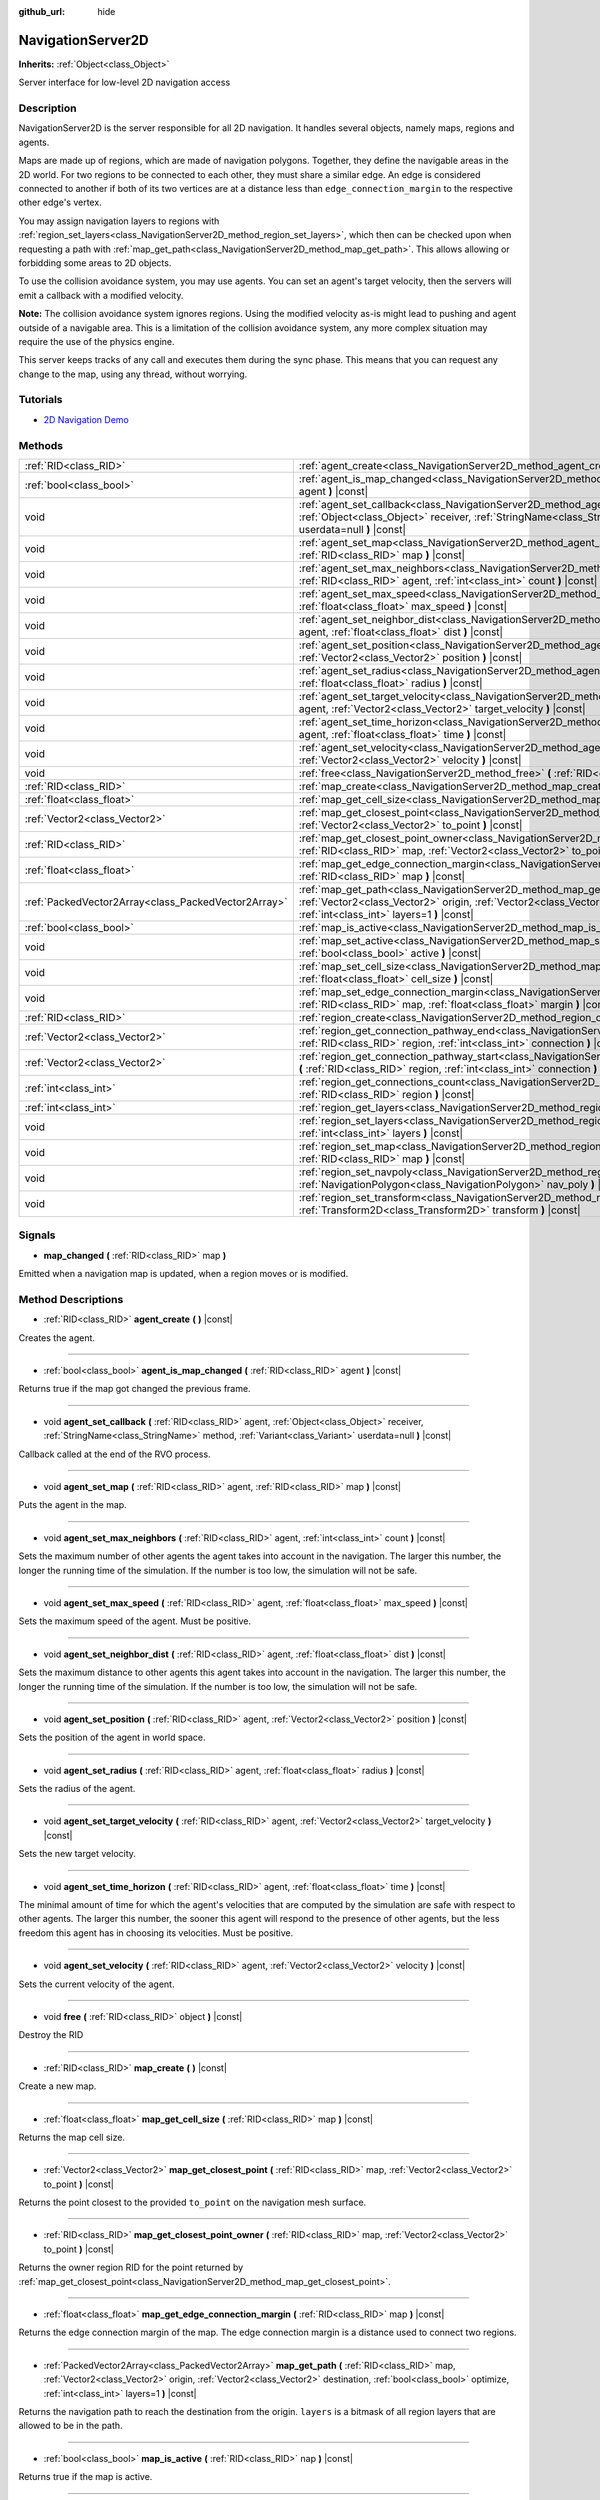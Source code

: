 :github_url: hide

.. Generated automatically by doc/tools/make_rst.py in Godot's source tree.
.. DO NOT EDIT THIS FILE, but the NavigationServer2D.xml source instead.
.. The source is found in doc/classes or modules/<name>/doc_classes.

.. _class_NavigationServer2D:

NavigationServer2D
==================

**Inherits:** :ref:`Object<class_Object>`

Server interface for low-level 2D navigation access

Description
-----------

NavigationServer2D is the server responsible for all 2D navigation. It handles several objects, namely maps, regions and agents.

Maps are made up of regions, which are made of navigation polygons. Together, they define the navigable areas in the 2D world. For two regions to be connected to each other, they must share a similar edge. An edge is considered connected to another if both of its two vertices are at a distance less than ``edge_connection_margin`` to the respective other edge's vertex.

You may assign navigation layers to regions with :ref:`region_set_layers<class_NavigationServer2D_method_region_set_layers>`, which then can be checked upon when requesting a path with :ref:`map_get_path<class_NavigationServer2D_method_map_get_path>`. This allows allowing or forbidding some areas to 2D objects.

To use the collision avoidance system, you may use agents. You can set an agent's target velocity, then the servers will emit a callback with a modified velocity.

**Note:** The collision avoidance system ignores regions. Using the modified velocity as-is might lead to pushing and agent outside of a navigable area. This is a limitation of the collision avoidance system, any more complex situation may require the use of the physics engine.

This server keeps tracks of any call and executes them during the sync phase. This means that you can request any change to the map, using any thread, without worrying.

Tutorials
---------

- `2D Navigation Demo <https://godotengine.org/asset-library/asset/117>`__

Methods
-------

+-----------------------------------------------------+--------------------------------------------------------------------------------------------------------------------------------------------------------------------------------------------------------------------------------------------------------------------+
| :ref:`RID<class_RID>`                               | :ref:`agent_create<class_NavigationServer2D_method_agent_create>` **(** **)** |const|                                                                                                                                                                              |
+-----------------------------------------------------+--------------------------------------------------------------------------------------------------------------------------------------------------------------------------------------------------------------------------------------------------------------------+
| :ref:`bool<class_bool>`                             | :ref:`agent_is_map_changed<class_NavigationServer2D_method_agent_is_map_changed>` **(** :ref:`RID<class_RID>` agent **)** |const|                                                                                                                                  |
+-----------------------------------------------------+--------------------------------------------------------------------------------------------------------------------------------------------------------------------------------------------------------------------------------------------------------------------+
| void                                                | :ref:`agent_set_callback<class_NavigationServer2D_method_agent_set_callback>` **(** :ref:`RID<class_RID>` agent, :ref:`Object<class_Object>` receiver, :ref:`StringName<class_StringName>` method, :ref:`Variant<class_Variant>` userdata=null **)** |const|       |
+-----------------------------------------------------+--------------------------------------------------------------------------------------------------------------------------------------------------------------------------------------------------------------------------------------------------------------------+
| void                                                | :ref:`agent_set_map<class_NavigationServer2D_method_agent_set_map>` **(** :ref:`RID<class_RID>` agent, :ref:`RID<class_RID>` map **)** |const|                                                                                                                     |
+-----------------------------------------------------+--------------------------------------------------------------------------------------------------------------------------------------------------------------------------------------------------------------------------------------------------------------------+
| void                                                | :ref:`agent_set_max_neighbors<class_NavigationServer2D_method_agent_set_max_neighbors>` **(** :ref:`RID<class_RID>` agent, :ref:`int<class_int>` count **)** |const|                                                                                               |
+-----------------------------------------------------+--------------------------------------------------------------------------------------------------------------------------------------------------------------------------------------------------------------------------------------------------------------------+
| void                                                | :ref:`agent_set_max_speed<class_NavigationServer2D_method_agent_set_max_speed>` **(** :ref:`RID<class_RID>` agent, :ref:`float<class_float>` max_speed **)** |const|                                                                                               |
+-----------------------------------------------------+--------------------------------------------------------------------------------------------------------------------------------------------------------------------------------------------------------------------------------------------------------------------+
| void                                                | :ref:`agent_set_neighbor_dist<class_NavigationServer2D_method_agent_set_neighbor_dist>` **(** :ref:`RID<class_RID>` agent, :ref:`float<class_float>` dist **)** |const|                                                                                            |
+-----------------------------------------------------+--------------------------------------------------------------------------------------------------------------------------------------------------------------------------------------------------------------------------------------------------------------------+
| void                                                | :ref:`agent_set_position<class_NavigationServer2D_method_agent_set_position>` **(** :ref:`RID<class_RID>` agent, :ref:`Vector2<class_Vector2>` position **)** |const|                                                                                              |
+-----------------------------------------------------+--------------------------------------------------------------------------------------------------------------------------------------------------------------------------------------------------------------------------------------------------------------------+
| void                                                | :ref:`agent_set_radius<class_NavigationServer2D_method_agent_set_radius>` **(** :ref:`RID<class_RID>` agent, :ref:`float<class_float>` radius **)** |const|                                                                                                        |
+-----------------------------------------------------+--------------------------------------------------------------------------------------------------------------------------------------------------------------------------------------------------------------------------------------------------------------------+
| void                                                | :ref:`agent_set_target_velocity<class_NavigationServer2D_method_agent_set_target_velocity>` **(** :ref:`RID<class_RID>` agent, :ref:`Vector2<class_Vector2>` target_velocity **)** |const|                                                                         |
+-----------------------------------------------------+--------------------------------------------------------------------------------------------------------------------------------------------------------------------------------------------------------------------------------------------------------------------+
| void                                                | :ref:`agent_set_time_horizon<class_NavigationServer2D_method_agent_set_time_horizon>` **(** :ref:`RID<class_RID>` agent, :ref:`float<class_float>` time **)** |const|                                                                                              |
+-----------------------------------------------------+--------------------------------------------------------------------------------------------------------------------------------------------------------------------------------------------------------------------------------------------------------------------+
| void                                                | :ref:`agent_set_velocity<class_NavigationServer2D_method_agent_set_velocity>` **(** :ref:`RID<class_RID>` agent, :ref:`Vector2<class_Vector2>` velocity **)** |const|                                                                                              |
+-----------------------------------------------------+--------------------------------------------------------------------------------------------------------------------------------------------------------------------------------------------------------------------------------------------------------------------+
| void                                                | :ref:`free<class_NavigationServer2D_method_free>` **(** :ref:`RID<class_RID>` object **)** |const|                                                                                                                                                                 |
+-----------------------------------------------------+--------------------------------------------------------------------------------------------------------------------------------------------------------------------------------------------------------------------------------------------------------------------+
| :ref:`RID<class_RID>`                               | :ref:`map_create<class_NavigationServer2D_method_map_create>` **(** **)** |const|                                                                                                                                                                                  |
+-----------------------------------------------------+--------------------------------------------------------------------------------------------------------------------------------------------------------------------------------------------------------------------------------------------------------------------+
| :ref:`float<class_float>`                           | :ref:`map_get_cell_size<class_NavigationServer2D_method_map_get_cell_size>` **(** :ref:`RID<class_RID>` map **)** |const|                                                                                                                                          |
+-----------------------------------------------------+--------------------------------------------------------------------------------------------------------------------------------------------------------------------------------------------------------------------------------------------------------------------+
| :ref:`Vector2<class_Vector2>`                       | :ref:`map_get_closest_point<class_NavigationServer2D_method_map_get_closest_point>` **(** :ref:`RID<class_RID>` map, :ref:`Vector2<class_Vector2>` to_point **)** |const|                                                                                          |
+-----------------------------------------------------+--------------------------------------------------------------------------------------------------------------------------------------------------------------------------------------------------------------------------------------------------------------------+
| :ref:`RID<class_RID>`                               | :ref:`map_get_closest_point_owner<class_NavigationServer2D_method_map_get_closest_point_owner>` **(** :ref:`RID<class_RID>` map, :ref:`Vector2<class_Vector2>` to_point **)** |const|                                                                              |
+-----------------------------------------------------+--------------------------------------------------------------------------------------------------------------------------------------------------------------------------------------------------------------------------------------------------------------------+
| :ref:`float<class_float>`                           | :ref:`map_get_edge_connection_margin<class_NavigationServer2D_method_map_get_edge_connection_margin>` **(** :ref:`RID<class_RID>` map **)** |const|                                                                                                                |
+-----------------------------------------------------+--------------------------------------------------------------------------------------------------------------------------------------------------------------------------------------------------------------------------------------------------------------------+
| :ref:`PackedVector2Array<class_PackedVector2Array>` | :ref:`map_get_path<class_NavigationServer2D_method_map_get_path>` **(** :ref:`RID<class_RID>` map, :ref:`Vector2<class_Vector2>` origin, :ref:`Vector2<class_Vector2>` destination, :ref:`bool<class_bool>` optimize, :ref:`int<class_int>` layers=1 **)** |const| |
+-----------------------------------------------------+--------------------------------------------------------------------------------------------------------------------------------------------------------------------------------------------------------------------------------------------------------------------+
| :ref:`bool<class_bool>`                             | :ref:`map_is_active<class_NavigationServer2D_method_map_is_active>` **(** :ref:`RID<class_RID>` nap **)** |const|                                                                                                                                                  |
+-----------------------------------------------------+--------------------------------------------------------------------------------------------------------------------------------------------------------------------------------------------------------------------------------------------------------------------+
| void                                                | :ref:`map_set_active<class_NavigationServer2D_method_map_set_active>` **(** :ref:`RID<class_RID>` map, :ref:`bool<class_bool>` active **)** |const|                                                                                                                |
+-----------------------------------------------------+--------------------------------------------------------------------------------------------------------------------------------------------------------------------------------------------------------------------------------------------------------------------+
| void                                                | :ref:`map_set_cell_size<class_NavigationServer2D_method_map_set_cell_size>` **(** :ref:`RID<class_RID>` map, :ref:`float<class_float>` cell_size **)** |const|                                                                                                     |
+-----------------------------------------------------+--------------------------------------------------------------------------------------------------------------------------------------------------------------------------------------------------------------------------------------------------------------------+
| void                                                | :ref:`map_set_edge_connection_margin<class_NavigationServer2D_method_map_set_edge_connection_margin>` **(** :ref:`RID<class_RID>` map, :ref:`float<class_float>` margin **)** |const|                                                                              |
+-----------------------------------------------------+--------------------------------------------------------------------------------------------------------------------------------------------------------------------------------------------------------------------------------------------------------------------+
| :ref:`RID<class_RID>`                               | :ref:`region_create<class_NavigationServer2D_method_region_create>` **(** **)** |const|                                                                                                                                                                            |
+-----------------------------------------------------+--------------------------------------------------------------------------------------------------------------------------------------------------------------------------------------------------------------------------------------------------------------------+
| :ref:`Vector2<class_Vector2>`                       | :ref:`region_get_connection_pathway_end<class_NavigationServer2D_method_region_get_connection_pathway_end>` **(** :ref:`RID<class_RID>` region, :ref:`int<class_int>` connection **)** |const|                                                                     |
+-----------------------------------------------------+--------------------------------------------------------------------------------------------------------------------------------------------------------------------------------------------------------------------------------------------------------------------+
| :ref:`Vector2<class_Vector2>`                       | :ref:`region_get_connection_pathway_start<class_NavigationServer2D_method_region_get_connection_pathway_start>` **(** :ref:`RID<class_RID>` region, :ref:`int<class_int>` connection **)** |const|                                                                 |
+-----------------------------------------------------+--------------------------------------------------------------------------------------------------------------------------------------------------------------------------------------------------------------------------------------------------------------------+
| :ref:`int<class_int>`                               | :ref:`region_get_connections_count<class_NavigationServer2D_method_region_get_connections_count>` **(** :ref:`RID<class_RID>` region **)** |const|                                                                                                                 |
+-----------------------------------------------------+--------------------------------------------------------------------------------------------------------------------------------------------------------------------------------------------------------------------------------------------------------------------+
| :ref:`int<class_int>`                               | :ref:`region_get_layers<class_NavigationServer2D_method_region_get_layers>` **(** :ref:`RID<class_RID>` region **)** |const|                                                                                                                                       |
+-----------------------------------------------------+--------------------------------------------------------------------------------------------------------------------------------------------------------------------------------------------------------------------------------------------------------------------+
| void                                                | :ref:`region_set_layers<class_NavigationServer2D_method_region_set_layers>` **(** :ref:`RID<class_RID>` region, :ref:`int<class_int>` layers **)** |const|                                                                                                         |
+-----------------------------------------------------+--------------------------------------------------------------------------------------------------------------------------------------------------------------------------------------------------------------------------------------------------------------------+
| void                                                | :ref:`region_set_map<class_NavigationServer2D_method_region_set_map>` **(** :ref:`RID<class_RID>` region, :ref:`RID<class_RID>` map **)** |const|                                                                                                                  |
+-----------------------------------------------------+--------------------------------------------------------------------------------------------------------------------------------------------------------------------------------------------------------------------------------------------------------------------+
| void                                                | :ref:`region_set_navpoly<class_NavigationServer2D_method_region_set_navpoly>` **(** :ref:`RID<class_RID>` region, :ref:`NavigationPolygon<class_NavigationPolygon>` nav_poly **)** |const|                                                                         |
+-----------------------------------------------------+--------------------------------------------------------------------------------------------------------------------------------------------------------------------------------------------------------------------------------------------------------------------+
| void                                                | :ref:`region_set_transform<class_NavigationServer2D_method_region_set_transform>` **(** :ref:`RID<class_RID>` region, :ref:`Transform2D<class_Transform2D>` transform **)** |const|                                                                                |
+-----------------------------------------------------+--------------------------------------------------------------------------------------------------------------------------------------------------------------------------------------------------------------------------------------------------------------------+

Signals
-------

.. _class_NavigationServer2D_signal_map_changed:

- **map_changed** **(** :ref:`RID<class_RID>` map **)**

Emitted when a navigation map is updated, when a region moves or is modified.

Method Descriptions
-------------------

.. _class_NavigationServer2D_method_agent_create:

- :ref:`RID<class_RID>` **agent_create** **(** **)** |const|

Creates the agent.

----

.. _class_NavigationServer2D_method_agent_is_map_changed:

- :ref:`bool<class_bool>` **agent_is_map_changed** **(** :ref:`RID<class_RID>` agent **)** |const|

Returns true if the map got changed the previous frame.

----

.. _class_NavigationServer2D_method_agent_set_callback:

- void **agent_set_callback** **(** :ref:`RID<class_RID>` agent, :ref:`Object<class_Object>` receiver, :ref:`StringName<class_StringName>` method, :ref:`Variant<class_Variant>` userdata=null **)** |const|

Callback called at the end of the RVO process.

----

.. _class_NavigationServer2D_method_agent_set_map:

- void **agent_set_map** **(** :ref:`RID<class_RID>` agent, :ref:`RID<class_RID>` map **)** |const|

Puts the agent in the map.

----

.. _class_NavigationServer2D_method_agent_set_max_neighbors:

- void **agent_set_max_neighbors** **(** :ref:`RID<class_RID>` agent, :ref:`int<class_int>` count **)** |const|

Sets the maximum number of other agents the agent takes into account in the navigation. The larger this number, the longer the running time of the simulation. If the number is too low, the simulation will not be safe.

----

.. _class_NavigationServer2D_method_agent_set_max_speed:

- void **agent_set_max_speed** **(** :ref:`RID<class_RID>` agent, :ref:`float<class_float>` max_speed **)** |const|

Sets the maximum speed of the agent. Must be positive.

----

.. _class_NavigationServer2D_method_agent_set_neighbor_dist:

- void **agent_set_neighbor_dist** **(** :ref:`RID<class_RID>` agent, :ref:`float<class_float>` dist **)** |const|

Sets the maximum distance to other agents this agent takes into account in the navigation. The larger this number, the longer the running time of the simulation. If the number is too low, the simulation will not be safe.

----

.. _class_NavigationServer2D_method_agent_set_position:

- void **agent_set_position** **(** :ref:`RID<class_RID>` agent, :ref:`Vector2<class_Vector2>` position **)** |const|

Sets the position of the agent in world space.

----

.. _class_NavigationServer2D_method_agent_set_radius:

- void **agent_set_radius** **(** :ref:`RID<class_RID>` agent, :ref:`float<class_float>` radius **)** |const|

Sets the radius of the agent.

----

.. _class_NavigationServer2D_method_agent_set_target_velocity:

- void **agent_set_target_velocity** **(** :ref:`RID<class_RID>` agent, :ref:`Vector2<class_Vector2>` target_velocity **)** |const|

Sets the new target velocity.

----

.. _class_NavigationServer2D_method_agent_set_time_horizon:

- void **agent_set_time_horizon** **(** :ref:`RID<class_RID>` agent, :ref:`float<class_float>` time **)** |const|

The minimal amount of time for which the agent's velocities that are computed by the simulation are safe with respect to other agents. The larger this number, the sooner this agent will respond to the presence of other agents, but the less freedom this agent has in choosing its velocities. Must be positive.

----

.. _class_NavigationServer2D_method_agent_set_velocity:

- void **agent_set_velocity** **(** :ref:`RID<class_RID>` agent, :ref:`Vector2<class_Vector2>` velocity **)** |const|

Sets the current velocity of the agent.

----

.. _class_NavigationServer2D_method_free:

- void **free** **(** :ref:`RID<class_RID>` object **)** |const|

Destroy the RID

----

.. _class_NavigationServer2D_method_map_create:

- :ref:`RID<class_RID>` **map_create** **(** **)** |const|

Create a new map.

----

.. _class_NavigationServer2D_method_map_get_cell_size:

- :ref:`float<class_float>` **map_get_cell_size** **(** :ref:`RID<class_RID>` map **)** |const|

Returns the map cell size.

----

.. _class_NavigationServer2D_method_map_get_closest_point:

- :ref:`Vector2<class_Vector2>` **map_get_closest_point** **(** :ref:`RID<class_RID>` map, :ref:`Vector2<class_Vector2>` to_point **)** |const|

Returns the point closest to the provided ``to_point`` on the navigation mesh surface.

----

.. _class_NavigationServer2D_method_map_get_closest_point_owner:

- :ref:`RID<class_RID>` **map_get_closest_point_owner** **(** :ref:`RID<class_RID>` map, :ref:`Vector2<class_Vector2>` to_point **)** |const|

Returns the owner region RID for the point returned by :ref:`map_get_closest_point<class_NavigationServer2D_method_map_get_closest_point>`.

----

.. _class_NavigationServer2D_method_map_get_edge_connection_margin:

- :ref:`float<class_float>` **map_get_edge_connection_margin** **(** :ref:`RID<class_RID>` map **)** |const|

Returns the edge connection margin of the map. The edge connection margin is a distance used to connect two regions.

----

.. _class_NavigationServer2D_method_map_get_path:

- :ref:`PackedVector2Array<class_PackedVector2Array>` **map_get_path** **(** :ref:`RID<class_RID>` map, :ref:`Vector2<class_Vector2>` origin, :ref:`Vector2<class_Vector2>` destination, :ref:`bool<class_bool>` optimize, :ref:`int<class_int>` layers=1 **)** |const|

Returns the navigation path to reach the destination from the origin. ``layers`` is a bitmask of all region layers that are allowed to be in the path.

----

.. _class_NavigationServer2D_method_map_is_active:

- :ref:`bool<class_bool>` **map_is_active** **(** :ref:`RID<class_RID>` nap **)** |const|

Returns true if the map is active.

----

.. _class_NavigationServer2D_method_map_set_active:

- void **map_set_active** **(** :ref:`RID<class_RID>` map, :ref:`bool<class_bool>` active **)** |const|

Sets the map active.

----

.. _class_NavigationServer2D_method_map_set_cell_size:

- void **map_set_cell_size** **(** :ref:`RID<class_RID>` map, :ref:`float<class_float>` cell_size **)** |const|

Set the map cell size used to weld the navigation mesh polygons.

----

.. _class_NavigationServer2D_method_map_set_edge_connection_margin:

- void **map_set_edge_connection_margin** **(** :ref:`RID<class_RID>` map, :ref:`float<class_float>` margin **)** |const|

Set the map edge connection margin used to weld the compatible region edges.

----

.. _class_NavigationServer2D_method_region_create:

- :ref:`RID<class_RID>` **region_create** **(** **)** |const|

Creates a new region.

----

.. _class_NavigationServer2D_method_region_get_connection_pathway_end:

- :ref:`Vector2<class_Vector2>` **region_get_connection_pathway_end** **(** :ref:`RID<class_RID>` region, :ref:`int<class_int>` connection **)** |const|

Returns the ending point of a connection door. ``connection`` is an index between 0 and the return value of :ref:`region_get_connections_count<class_NavigationServer2D_method_region_get_connections_count>`.

----

.. _class_NavigationServer2D_method_region_get_connection_pathway_start:

- :ref:`Vector2<class_Vector2>` **region_get_connection_pathway_start** **(** :ref:`RID<class_RID>` region, :ref:`int<class_int>` connection **)** |const|

Returns the starting point of a connection door. ``connection`` is an index between 0 and the return value of :ref:`region_get_connections_count<class_NavigationServer2D_method_region_get_connections_count>`.

----

.. _class_NavigationServer2D_method_region_get_connections_count:

- :ref:`int<class_int>` **region_get_connections_count** **(** :ref:`RID<class_RID>` region **)** |const|

Returns how many connections this ``region`` has with other regions in the map.

----

.. _class_NavigationServer2D_method_region_get_layers:

- :ref:`int<class_int>` **region_get_layers** **(** :ref:`RID<class_RID>` region **)** |const|

Returns the region's layers.

----

.. _class_NavigationServer2D_method_region_set_layers:

- void **region_set_layers** **(** :ref:`RID<class_RID>` region, :ref:`int<class_int>` layers **)** |const|

Set the region's layers. This allows selecting regions from a path request (when using :ref:`map_get_path<class_NavigationServer2D_method_map_get_path>`).

----

.. _class_NavigationServer2D_method_region_set_map:

- void **region_set_map** **(** :ref:`RID<class_RID>` region, :ref:`RID<class_RID>` map **)** |const|

Sets the map for the region.

----

.. _class_NavigationServer2D_method_region_set_navpoly:

- void **region_set_navpoly** **(** :ref:`RID<class_RID>` region, :ref:`NavigationPolygon<class_NavigationPolygon>` nav_poly **)** |const|

Sets the navigation mesh for the region.

----

.. _class_NavigationServer2D_method_region_set_transform:

- void **region_set_transform** **(** :ref:`RID<class_RID>` region, :ref:`Transform2D<class_Transform2D>` transform **)** |const|

Sets the global transformation for the region.

.. |virtual| replace:: :abbr:`virtual (This method should typically be overridden by the user to have any effect.)`
.. |const| replace:: :abbr:`const (This method has no side effects. It doesn't modify any of the instance's member variables.)`
.. |vararg| replace:: :abbr:`vararg (This method accepts any number of arguments after the ones described here.)`
.. |constructor| replace:: :abbr:`constructor (This method is used to construct a type.)`
.. |static| replace:: :abbr:`static (This method doesn't need an instance to be called, so it can be called directly using the class name.)`
.. |operator| replace:: :abbr:`operator (This method describes a valid operator to use with this type as left-hand operand.)`
